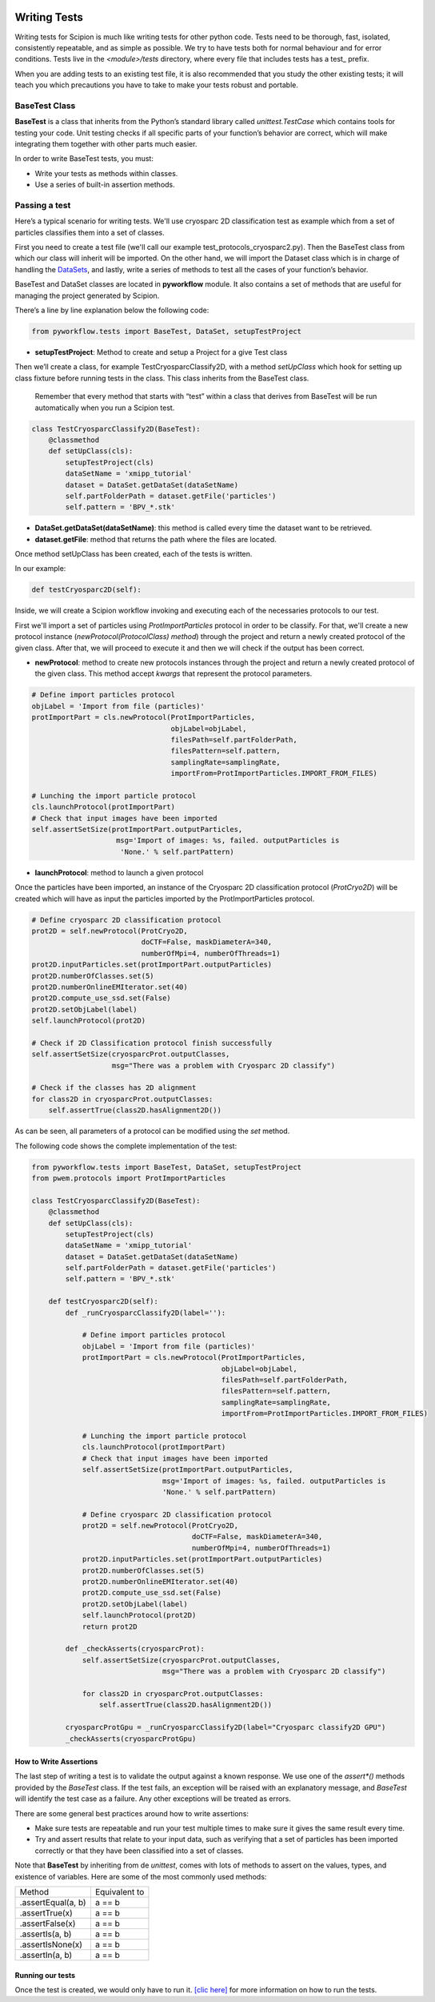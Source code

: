 .. figure:: /docs/images/scipion_logo.gif
   :width: 250
   :alt: scipion logo

.. _writing-tests:

===========================
Writing Tests
===========================

Writing tests for Scipion is much like writing tests for other python code. Tests
need to be thorough, fast, isolated, consistently repeatable, and as simple as
possible. We try to have tests both for normal behaviour and for error
conditions. Tests live in the `<module>/tests` directory, where every file that
includes tests has a test_ prefix.

When you are adding tests to an existing test file, it is also recommended that
you study the other existing tests; it will teach you which precautions you
have to take to make your tests robust and portable.

---------------
BaseTest Class
---------------

**BaseTest** is a class that inherits from the Python’s standard library called
*unittest.TestCase* which contains tools for testing your code. Unit testing
checks if all specific parts of your function’s behavior are correct, which
will make integrating  them together with other parts much easier.

In order to write BaseTest tests, you must:

- Write your tests as methods within classes.
- Use a series of built-in assertion methods.

------------------
Passing a test
------------------

Here’s a typical scenario for writing tests. We'll use cryosparc 2D
classification test as example which from a set of particles classifies them
into a set of classes.

First you need to create a test file (we'll call our example test_protocols_cryosparc2.py).
Then the BaseTest class from which our class will inherit will be imported. On the other hand, we will
import the Dataset class which is in charge of handling the `DataSets <datasets-dev>`_,
and lastly, write a series of methods to test all the cases of your function’s
behavior.

BaseTest and DataSet classes are located in **pyworkflow** module. It also
contains a set of methods that are useful for managing the project generated by
Scipion.

There’s a line by line explanation below the following code:

.. code-block:: python

    from pyworkflow.tests import BaseTest, DataSet, setupTestProject

- **setupTestProject**: Method to create and setup a Project for a give Test class

Then we’ll create a class, for example TestCryosparcClassify2D, with a method
`setUpClass` which hook for setting up class fixture before running tests in
the class. This class inherits from the BaseTest class.

    Remember that every method that starts with “test” within a class that
    derives from BaseTest will be run automatically when you run a Scipion test.

.. code-block:: python

    class TestCryosparcClassify2D(BaseTest):
        @classmethod
        def setUpClass(cls):
            setupTestProject(cls)
            dataSetName = 'xmipp_tutorial'
            dataset = DataSet.getDataSet(dataSetName)
            self.partFolderPath = dataset.getFile('particles')
            self.pattern = 'BPV_*.stk'

* **DataSet.getDataSet(dataSetName)**: this method is called every time the dataset want to be retrieved.

* **dataset.getFile**: method that returns the path where the files are located.

Once method setUpClass has been created, each of the tests is written.

In our example:

.. code-block:: python

    def testCryosparc2D(self):

Inside, we will create a Scipion workflow invoking and executing each
of the necessaries protocols to our test.

First we'll import a set of particles using `ProtImportParticles`
protocol in order to be classify. For that, we'll create a new protocol
instance (`newProtocol(ProtocolClass) method`) through the project and return a
newly created protocol of the given class. After that, we will proceed to
execute it and then we will check if the output has been correct.

* **newProtocol**: method to create new protocols instances through the project and return a newly created protocol of the given class. This method accept *kwargs* that represent the protocol parameters.

.. code-block:: python

        # Define import particles protocol
        objLabel = 'Import from file (particles)'
        protImportPart = cls.newProtocol(ProtImportParticles,
                                         objLabel=objLabel,
                                         filesPath=self.partFolderPath,
                                         filesPattern=self.pattern,
                                         samplingRate=samplingRate,
                                         importFrom=ProtImportParticles.IMPORT_FROM_FILES)

        # Lunching the import particle protocol
        cls.launchProtocol(protImportPart)
        # Check that input images have been imported
        self.assertSetSize(protImportPart.outputParticles,
                            msg='Import of images: %s, failed. outputParticles is
                             'None.' % self.partPattern)


* **launchProtocol**: method to launch a given protocol

Once the particles have been imported, an instance of the Cryosparc 2D
classification protocol (`ProtCryo2D`) will be created which will have as input
the particles imported by the ProtImportParticles protocol.

.. code-block:: python

        # Define cryosparc 2D classification protocol
        prot2D = self.newProtocol(ProtCryo2D,
                                  doCTF=False, maskDiameterA=340,
                                  numberOfMpi=4, numberOfThreads=1)
        prot2D.inputParticles.set(protImportPart.outputParticles)
        prot2D.numberOfClasses.set(5)
        prot2D.numberOnlineEMIterator.set(40)
        prot2D.compute_use_ssd.set(False)
        prot2D.setObjLabel(label)
        self.launchProtocol(prot2D)

        # Check if 2D Classification protocol finish successfully
        self.assertSetSize(cryosparcProt.outputClasses,
                           msg="There was a problem with Cryosparc 2D classify")

        # Check if the classes has 2D alignment
        for class2D in cryosparcProt.outputClasses:
            self.assertTrue(class2D.hasAlignment2D())

As can be seen, all parameters of a protocol can be modified using the *set* method.

The following code shows the complete implementation of the test:

.. code-block:: python

    from pyworkflow.tests import BaseTest, DataSet, setupTestProject
    from pwem.protocols import ProtImportParticles

    class TestCryosparcClassify2D(BaseTest):
        @classmethod
        def setUpClass(cls):
            setupTestProject(cls)
            dataSetName = 'xmipp_tutorial'
            dataset = DataSet.getDataSet(dataSetName)
            self.partFolderPath = dataset.getFile('particles')
            self.pattern = 'BPV_*.stk'

        def testCryosparc2D(self):
            def _runCryosparcClassify2D(label=''):

                # Define import particles protocol
                objLabel = 'Import from file (particles)'
                protImportPart = cls.newProtocol(ProtImportParticles,
                                                 objLabel=objLabel,
                                                 filesPath=self.partFolderPath,
                                                 filesPattern=self.pattern,
                                                 samplingRate=samplingRate,
                                                 importFrom=ProtImportParticles.IMPORT_FROM_FILES)

                # Lunching the import particle protocol
                cls.launchProtocol(protImportPart)
                # Check that input images have been imported
                self.assertSetSize(protImportPart.outputParticles,
                                   msg='Import of images: %s, failed. outputParticles is
                                   'None.' % self.partPattern)

                # Define cryosparc 2D classification protocol
                prot2D = self.newProtocol(ProtCryo2D,
                                          doCTF=False, maskDiameterA=340,
                                          numberOfMpi=4, numberOfThreads=1)
                prot2D.inputParticles.set(protImportPart.outputParticles)
                prot2D.numberOfClasses.set(5)
                prot2D.numberOnlineEMIterator.set(40)
                prot2D.compute_use_ssd.set(False)
                prot2D.setObjLabel(label)
                self.launchProtocol(prot2D)
                return prot2D

            def _checkAsserts(cryosparcProt):
                self.assertSetSize(cryosparcProt.outputClasses,
                                   msg="There was a problem with Cryosparc 2D classify")

                for class2D in cryosparcProt.outputClasses:
                    self.assertTrue(class2D.hasAlignment2D())

            cryosparcProtGpu = _runCryosparcClassify2D(label="Cryosparc classify2D GPU")
            _checkAsserts(cryosparcProtGpu)


How to Write Assertions
-----------------------

The last step of writing a test is to validate the output against a known
response. We use one of the `assert*()` methods provided by the `BaseTest`
class. If the test fails, an exception will be raised with an explanatory
message, and `BaseTest` will identify the test case as a failure. Any other
exceptions will be treated as errors.

There are some general best practices around how to write assertions:

* Make sure tests are repeatable and run your test multiple times to make sure it gives the same result every time.
* Try and assert results that relate to your input data, such as verifying that a set of particles has been imported correctly or that they have been classified into a set of classes.

Note that **BaseTest** by inheriting from de `unittest`, comes with lots of methods to
assert on the values, types, and existence of variables. Here are some of the
most commonly used methods:


+--------------------+-----------------+
| Method             | Equivalent to   |
+--------------------+-----------------+
| .assertEqual(a, b) | a == b          |
+--------------------+-----------------+
| .assertTrue(x)     | a == b          |
+--------------------+-----------------+
| .assertFalse(x)    | a == b          |
+--------------------+-----------------+
| .assertIs(a, b)    | a == b          |
+--------------------+-----------------+
| .assertIsNone(x)   | a == b          |
+--------------------+-----------------+
| .assertIn(a, b)    | a == b          |
+--------------------+-----------------+


Running our tests
-----------------

Once the test is created, we would only have to run it.
`[clic here] <running-tests>`_
for more information on how to run the tests.
